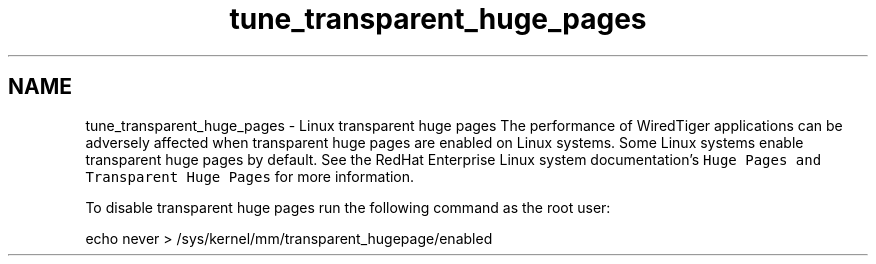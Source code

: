 .TH "tune_transparent_huge_pages" 3 "Sat Jul 2 2016" "Version Version 2.8.1" "WiredTiger" \" -*- nroff -*-
.ad l
.nh
.SH NAME
tune_transparent_huge_pages \- Linux transparent huge pages 
The performance of WiredTiger applications can be adversely affected when transparent huge pages are enabled on Linux systems\&. Some Linux systems enable transparent huge pages by default\&. See the RedHat Enterprise Linux system documentation's \fCHuge Pages and Transparent Huge Pages\fP for more information\&.
.PP
To disable transparent huge pages run the following command as the root user:
.PP
.PP
.nf
echo never > /sys/kernel/mm/transparent_hugepage/enabled
.fi
.PP
 
